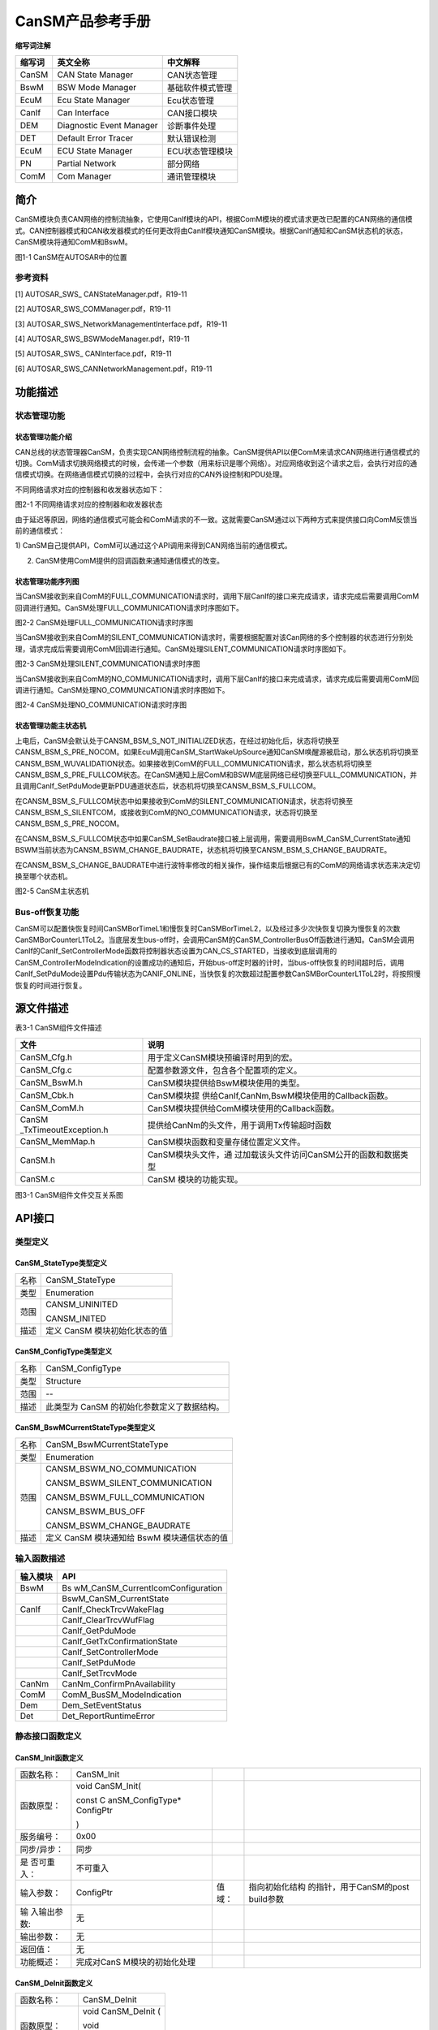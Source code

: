 ===================
CanSM产品参考手册
===================





**缩写词注解**

+------------+---------------------------+----------------------------+
| **缩写词** | **英文全称**              | **中文解释**               |
+------------+---------------------------+----------------------------+
| CanSM      | CAN State Manager         | CAN状态管理                |
+------------+---------------------------+----------------------------+
| BswM       | BSW Mode Manager          | 基础软件模式管理           |
+------------+---------------------------+----------------------------+
| EcuM       | Ecu State Manager         | Ecu状态管理                |
+------------+---------------------------+----------------------------+
| CanIf      | Can Interface             | CAN接口模块                |
+------------+---------------------------+----------------------------+
| DEM        | Diagnostic Event Manager  | 诊断事件处理               |
+------------+---------------------------+----------------------------+
| DET        | Default Error Tracer      | 默认错误检测               |
+------------+---------------------------+----------------------------+
| EcuM       | ECU State Manager         | ECU状态管理模块            |
+------------+---------------------------+----------------------------+
| PN         | Partial Network           | 部分网络                   |
+------------+---------------------------+----------------------------+
| ComM       | Com Manager               | 通讯管理模块               |
+------------+---------------------------+----------------------------+




简介
====

CanSM模块负责CAN网络的控制流抽象，它使用CanIf模块的API，根据ComM模块的模式请求更改已配置的CAN网络的通信模式。CAN控制器模式和CAN收发器模式的任何更改将由CanIf模块通知CanSM模块。根据CanIf通知和CanSM状态机的状态，CanSM模块将通知ComM和BswM。

|image1|

图1-1 CanSM在AUTOSAR中的位置

参考资料
--------

[1] AUTOSAR_SWS\_ CANStateManager.pdf，R19-11

[2] AUTOSAR_SWS_COMManager.pdf，R19-11

[3] AUTOSAR_SWS_NetworkManagementInterface.pdf，R19-11

[4] AUTOSAR_SWS_BSWModeManager.pdf，R19-11

[5] AUTOSAR_SWS\_ CANInterface.pdf，R19-11

[6] AUTOSAR_SWS_CANNetworkManagement.pdf，R19-11

功能描述
========

状态管理功能
------------

状态管理功能介绍
~~~~~~~~~~~~~~~~

CAN总线的状态管理器CanSM，负责实现CAN网络控制流程的抽象。CanSM提供API以便ComM来请求CAN网络进行通信模式的切换。ComM请求切换网络模式的时候，会传递一个参数（用来标识是哪个网络）。对应网络收到这个请求之后，会执行对应的通信模式切换。在网络通信模式切换的过程中，会执行对应的CAN外设控制和PDU处理。

不同网络请求对应的控制器和收发器状态如下：

|image2|

图2-1 不同网络请求对应的控制器和收发器状态

由于延迟等原因，网络的通信模式可能会和ComM请求的不一致。这就需要CanSM通过以下两种方式来提供接口向ComM反馈当前的通信模式：

1)
CanSM自己提供API，ComM可以通过这个API调用来得到CAN网络当前的通信模式。

2) CanSM使用ComM提供的回调函数来通知通信模式的改变。

状态管理功能序列图
~~~~~~~~~~~~~~~~~~

当CanSM接收到来自ComM的FULL_COMMUNICATION请求时，调用下层CanIf的接口来完成请求，请求完成后需要调用ComM回调进行通知。CanSM处理FULL_COMMUNICATION请求时序图如下。

|image3|

图2-2 CanSM处理FULL_COMMUNICATION请求时序图

当CanSM接收到来自ComM的SILENT_COMMUNICATION请求时，需要根据配置对该Can网络的多个控制器的状态进行分别处理，请求完成后需要调用ComM回调进行通知。CanSM处理SILENT_COMMUNICATION请求时序图如下。

|image4|

图2-3 CanSM处理SILENT_COMMUNICATION请求时序图

当CanSM接收到来自ComM的NO_COMMUNICATION请求时，调用下层CanIf的接口来完成请求，请求完成后需要调用ComM回调进行通知。CanSM处理NO_COMMUNICATION请求时序图如下。

|image5|\ 图2-4 CanSM处理NO_COMMUNICATION请求时序图

状态管理功能主状态机
~~~~~~~~~~~~~~~~~~~~

上电后，CanSM会默认处于CANSM_BSM_S_NOT_INITIALIZED状态，在经过初始化后，状态将切换至CANSM_BSM_S_PRE_NOCOM。如果EcuM调用CanSM_StartWakeUpSource通知CanSM唤醒源被启动，那么状态机将切换至CANSM_BSM_WUVALIDATION状态。如果接收到ComM的FULL_COMMUNICATION请求，那么状态机将切换至CANSM_BSM_S_PRE_FULLCOM状态。在CanSM通知上层ComM和BSWM底层网络已经切换至FULL_COMMUNICATION，并且调用CanIf_SetPduMode更新PDU通道状态后，状态机将切换至CANSM_BSM_S_FULLCOM。

在CANSM_BSM_S_FULLCOM状态中如果接收到ComM的SILENT_COMMUNICATION请求，状态将切换至CANSM_BSM_S_SILENTCOM，或接收到ComM的NO_COMMUNICATION请求，状态将切换至CANSM_BSM_S_PRE_NOCOM。

在CANSM_BSM_S_FULLCOM状态中如果CanSM_SetBaudrate接口被上层调用，需要调用BswM_CanSM_CurrentState通知BSWM当前状态为CANSM_BSWM_CHANGE_BAUDRATE，状态机将切换至CANSM_BSM_S_CHANGE_BAUDRATE。

在CANSM_BSM_S_CHANGE_BAUDRATE中进行波特率修改的相关操作，操作结束后根据已有的ComM的网络请求状态来决定切换至哪个状态机。

|image6|

图2-5 CanSM主状态机

Bus-off恢复功能
---------------

CanSM可以配置快恢复时间CanSMBorTimeL1和慢恢复时CanSMBorTimeL2，以及经过多少次快恢复切换为慢恢复的次数CanSMBorCounterL1ToL2。当底层发生bus-off时，会调用CanSM的CanSM_ControllerBusOff函数进行通知。CanSM会调用CanIf的CanIf_SetControllerMode函数将控制器状态设置为CAN_CS_STARTED，当接收到底层调用的CanSM_ControllerModeIndication的设置成功的通知后，开始bus-off定时器的计时，当bus-off快恢复的时间超时后，调用CanIf_SetPduMode设置Pdu传输状态为CANIF_ONLINE，当快恢复的次数超过配置参数CanSMBorCounterL1ToL2时，将按照慢恢复的时间进行恢复。

源文件描述
==========

表3-1 CanSM组件文件描述

+-----------------------+----------------------------------------------+
| **文件**              | **说明**                                     |
+-----------------------+----------------------------------------------+
| CanSM_Cfg.h           | 用于定义CanSM模块预编译时用到的宏。          |
+-----------------------+----------------------------------------------+
| CanSM_Cfg.c           | 配置参数源文件，包含各个配置项的定义。       |
+-----------------------+----------------------------------------------+
| CanSM_BswM.h          | CanSM模块提供给BswM模块使用的类型。          |
+-----------------------+----------------------------------------------+
| CanSM_Cbk.h           | CanSM模块提                                  |
|                       | 供给CanIf,CanNm,BswM模块使用的Callback函数。 |
+-----------------------+----------------------------------------------+
| CanSM_ComM.h          | CanSM模块提供给ComM模块使用的Callback函数。  |
+-----------------------+----------------------------------------------+
| CanSM                 | 提供给CanNm的头文件，用于调用Tx传输超时函数  |
| _TxTimeoutException.h |                                              |
+-----------------------+----------------------------------------------+
| CanSM_MemMap.h        | CanSM模块函数和变量存储位置定义文件。        |
+-----------------------+----------------------------------------------+
| CanSM.h               | CanSM模块头文件，通                          |
|                       | 过加载该头文件访问CanSM公开的函数和数据类型  |
+-----------------------+----------------------------------------------+
| CanSM.c               | CanSM 模块的功能实现。                       |
+-----------------------+----------------------------------------------+

|image7|

图3-1 CanSM组件文件交互关系图

API接口
=======

类型定义
--------

CanSM_StateType类型定义
~~~~~~~~~~~~~~~~~~~~~~~

+-----------+----------------------------------------------------------+
| 名称      | CanSM_StateType                                          |
+-----------+----------------------------------------------------------+
| 类型      | Enumeration                                              |
+-----------+----------------------------------------------------------+
| 范围      | CANSM_UNINITED                                           |
|           |                                                          |
|           | CANSM_INITED                                             |
+-----------+----------------------------------------------------------+
| 描述      | 定义 CanSM 模块初始化状态的值                            |
+-----------+----------------------------------------------------------+

CanSM_ConfigType类型定义
~~~~~~~~~~~~~~~~~~~~~~~~

+-----------+----------------------------------------------------------+
| 名称      | CanSM_ConfigType                                         |
+-----------+----------------------------------------------------------+
| 类型      | Structure                                                |
+-----------+----------------------------------------------------------+
| 范围      | --                                                       |
+-----------+----------------------------------------------------------+
| 描述      | 此类型为 CanSM 的初始化参数定义了数据结构。              |
+-----------+----------------------------------------------------------+

CanSM_BswMCurrentStateType类型定义
~~~~~~~~~~~~~~~~~~~~~~~~~~~~~~~~~~

+-----------+----------------------------------------------------------+
| 名称      | CanSM_BswMCurrentStateType                               |
+-----------+----------------------------------------------------------+
| 类型      | Enumeration                                              |
+-----------+----------------------------------------------------------+
| 范围      | CANSM_BSWM_NO_COMMUNICATION                              |
|           |                                                          |
|           | CANSM_BSWM_SILENT_COMMUNICATION                          |
|           |                                                          |
|           | CANSM_BSWM_FULL_COMMUNICATION                            |
|           |                                                          |
|           | CANSM_BSWM_BUS_OFF                                       |
|           |                                                          |
|           | CANSM_BSWM_CHANGE_BAUDRATE                               |
+-----------+----------------------------------------------------------+
| 描述      | 定义 CanSM 模块通知给 BswM 模块通信状态的值              |
+-----------+----------------------------------------------------------+

输入函数描述
------------

+----------------------------------+-----------------------------------+
| **输入模块**                     | **API**                           |
+----------------------------------+-----------------------------------+
| BswM                             | Bs                                |
|                                  | wM_CanSM_CurrentIcomConfiguration |
+----------------------------------+-----------------------------------+
|                                  | BswM_CanSM_CurrentState           |
+----------------------------------+-----------------------------------+
| CanIf                            | CanIf_CheckTrcvWakeFlag           |
+----------------------------------+-----------------------------------+
|                                  | CanIf_ClearTrcvWufFlag            |
+----------------------------------+-----------------------------------+
|                                  | CanIf_GetPduMode                  |
+----------------------------------+-----------------------------------+
|                                  | CanIf_GetTxConfirmationState      |
+----------------------------------+-----------------------------------+
|                                  | CanIf_SetControllerMode           |
+----------------------------------+-----------------------------------+
|                                  | CanIf_SetPduMode                  |
+----------------------------------+-----------------------------------+
|                                  | CanIf_SetTrcvMode                 |
+----------------------------------+-----------------------------------+
| CanNm                            | CanNm_ConfirmPnAvailability       |
+----------------------------------+-----------------------------------+
| ComM                             | ComM_BusSM_ModeIndication         |
+----------------------------------+-----------------------------------+
| Dem                              | Dem_SetEventStatus                |
+----------------------------------+-----------------------------------+
| Det                              | Det_ReportRuntimeError            |
+----------------------------------+-----------------------------------+

静态接口函数定义
----------------

CanSM_Init函数定义
~~~~~~~~~~~~~~~~~~

+-------------+-------------------+---------+-------------------------+
| 函数名称：  | CanSM_Init        |         |                         |
+-------------+-------------------+---------+-------------------------+
| 函数原型：  | void CanSM_Init(  |         |                         |
|             |                   |         |                         |
|             | const             |         |                         |
|             | C                 |         |                         |
|             | anSM_ConfigType\* |         |                         |
|             | ConfigPtr         |         |                         |
|             |                   |         |                         |
|             | )                 |         |                         |
+-------------+-------------------+---------+-------------------------+
| 服务编号：  | 0x00              |         |                         |
+-------------+-------------------+---------+-------------------------+
| 同步/异步： | 同步              |         |                         |
+-------------+-------------------+---------+-------------------------+
| 是          | 不可重入          |         |                         |
| 否可重入：  |                   |         |                         |
+-------------+-------------------+---------+-------------------------+
| 输入参数：  | ConfigPtr         | 值域：  | 指向初始化结构          |
|             |                   |         | 的指针，用于CanSM的post |
|             |                   |         | build参数               |
+-------------+-------------------+---------+-------------------------+
| 输          | 无                |         |                         |
| 入输出参数: |                   |         |                         |
+-------------+-------------------+---------+-------------------------+
| 输出参数：  | 无                |         |                         |
+-------------+-------------------+---------+-------------------------+
| 返回值：    | 无                |         |                         |
+-------------+-------------------+---------+-------------------------+
| 功能概述：  | 完成对CanS        |         |                         |
|             | M模块的初始化处理 |         |                         |
+-------------+-------------------+---------+-------------------------+

CanSM_DeInit函数定义
~~~~~~~~~~~~~~~~~~~~

+-------------+--------------------------------------------------------+
| 函数名称：  | CanSM_DeInit                                           |
+-------------+--------------------------------------------------------+
| 函数原型：  | void CanSM_DeInit (                                    |
|             |                                                        |
|             | void                                                   |
|             |                                                        |
|             | )                                                      |
+-------------+--------------------------------------------------------+
| 服务编号：  | 0x14                                                   |
+-------------+--------------------------------------------------------+
| 同步/异步： | 同步                                                   |
+-------------+--------------------------------------------------------+
| 是          | 不可重入                                               |
| 否可重入：  |                                                        |
+-------------+--------------------------------------------------------+
| 输入参数：  | 无                                                     |
+-------------+--------------------------------------------------------+
| 输          | 无                                                     |
| 入输出参数: |                                                        |
+-------------+--------------------------------------------------------+
| 输出参数：  | 无                                                     |
+-------------+--------------------------------------------------------+
| 返回值：    | 无                                                     |
+-------------+--------------------------------------------------------+
| 功能概述：  | 反初始化CanSM模块                                      |
+-------------+--------------------------------------------------------+

CanSM_RequestComMode函数定义
~~~~~~~~~~~~~~~~~~~~~~~~~~~~

+-------------+-------------------+---------+-------------------------+
| 函数名称：  | Can               |         |                         |
|             | SM_RequestComMode |         |                         |
+-------------+-------------------+---------+-------------------------+
| 函数原型：  | Std_ReturnType    |         |                         |
|             | Can               |         |                         |
|             | SM_RequestComMode |         |                         |
|             | (                 |         |                         |
|             | NetworkHandleType |         |                         |
|             | network,          |         |                         |
|             | ComM_ModeType     |         |                         |
|             | ComM_Mode         |         |                         |
|             | )                 |         |                         |
+-------------+-------------------+---------+-------------------------+
| 服务编号：  | 0x02              |         |                         |
+-------------+-------------------+---------+-------------------------+
| 同步/异步： | 非同步            |         |                         |
+-------------+-------------------+---------+-------------------------+
| 是          | 可重入（同        |         |                         |
| 否可重入：  | 一网络不可重入）  |         |                         |
+-------------+-------------------+---------+-------------------------+
| 输入参数：  | network           | 值域：  | 指定通信网络            |
+-------------+-------------------+---------+-------------------------+
|             | ComM_Mode         | 值域：  | 请求的通信模式          |
+-------------+-------------------+---------+-------------------------+
| 输          | 无                |         |                         |
| 入输出参数: |                   |         |                         |
+-------------+-------------------+---------+-------------------------+
| 输出参数：  | 无                |         |                         |
+-------------+-------------------+---------+-------------------------+
| 返回值：    | E_OK: 服务被接受  |         |                         |
|             |                   |         |                         |
|             | E_NOT_OK:         |         |                         |
|             | 服务被拒绝        |         |                         |
+-------------+-------------------+---------+-------------------------+
| 功能概述：  | 将CAN网           |         |                         |
|             | 络的通信模式更改  |         |                         |
|             | 为请求的通信模式  |         |                         |
+-------------+-------------------+---------+-------------------------+

CanSM_GetCurrentComMode函数定义
~~~~~~~~~~~~~~~~~~~~~~~~~~~~~~~

+-------------+-------------------+---------+-------------------------+
| 函数名称：  | CanSM_            |         |                         |
|             | GetCurrentComMode |         |                         |
+-------------+-------------------+---------+-------------------------+
| 函数原型：  | Std_ReturnType    |         |                         |
|             | CanSM_            |         |                         |
|             | GetCurrentComMode |         |                         |
|             | (                 |         |                         |
|             | NetworkHandleType |         |                         |
|             | network,          |         |                         |
|             | ComM_ModeType\*   |         |                         |
|             | ComM_ModePtr      |         |                         |
|             | )                 |         |                         |
+-------------+-------------------+---------+-------------------------+
| 服务编号：  | 0x03              |         |                         |
+-------------+-------------------+---------+-------------------------+
| 同步/异步： | 同步              |         |                         |
+-------------+-------------------+---------+-------------------------+
| 是          | 可重入            |         |                         |
| 否可重入：  |                   |         |                         |
+-------------+-------------------+---------+-------------------------+
| 输入参数：  | network           | 值域：  | 指定通信网络            |
+-------------+-------------------+---------+-------------------------+
| 输          | 无                |         |                         |
| 入输出参数: |                   |         |                         |
+-------------+-------------------+---------+-------------------------+
| 输出参数：  | ComM_ModePtr      | 值域：  | 指针，                  |
|             |                   |         | 保存当前通信模式的位置  |
+-------------+-------------------+---------+-------------------------+
| 返回值：    | E_OK: 服务被接受  |         |                         |
|             |                   |         |                         |
|             | E_NOT_OK:         |         |                         |
|             | 服务被拒绝        |         |                         |
+-------------+-------------------+---------+-------------------------+
| 功能概述：  | 获取当前          |         |                         |
|             | 网络的通信模式。  |         |                         |
+-------------+-------------------+---------+-------------------------+

CanSM_StartWakeupSource函数定义
~~~~~~~~~~~~~~~~~~~~~~~~~~~~~~~

+-------------+-------------------+---------+-------------------------+
| 函数名称：  | CanSM_            |         |                         |
|             | StartWakeupSource |         |                         |
+-------------+-------------------+---------+-------------------------+
| 函数原型：  | Std_ReturnType    |         |                         |
|             | CanSM_            |         |                         |
|             | StartWakeupSource |         |                         |
|             | (                 |         |                         |
|             | NetworkHandleType |         |                         |
|             | network           |         |                         |
|             | )                 |         |                         |
+-------------+-------------------+---------+-------------------------+
| 服务编号：  | 0x11              |         |                         |
+-------------+-------------------+---------+-------------------------+
| 同步/异步： | 同步              |         |                         |
+-------------+-------------------+---------+-------------------------+
| 是          | 不可重入          |         |                         |
| 否可重入：  |                   |         |                         |
+-------------+-------------------+---------+-------------------------+
| 输入参数：  | network           | 值域：  | 受影响网络              |
+-------------+-------------------+---------+-------------------------+
| 输          | 无                |         |                         |
| 入输出参数: |                   |         |                         |
+-------------+-------------------+---------+-------------------------+
| 输出参数：  | 无                |         |                         |
+-------------+-------------------+---------+-------------------------+
| 返回值：    | E_OK: 请求成功    |         |                         |
|             |                   |         |                         |
|             | E_NOT_OK:         |         |                         |
|             | 请求被拒绝        |         |                         |
+-------------+-------------------+---------+-------------------------+
| 功能概述：  | 当唤醒源启动时，E |         |                         |
|             | cuM应该调用该函数 |         |                         |
+-------------+-------------------+---------+-------------------------+

CanSM_StopWakeupSource函数定义
~~~~~~~~~~~~~~~~~~~~~~~~~~~~~~

+-------------+-------------------+---------+-------------------------+
| 函数名称：  | CanSM             |         |                         |
|             | _StopWakeupSource |         |                         |
+-------------+-------------------+---------+-------------------------+
| 函数原型：  | Std_ReturnType    |         |                         |
|             | CanSM             |         |                         |
|             | _StopWakeupSource |         |                         |
|             | (                 |         |                         |
|             | NetworkHandleType |         |                         |
|             | network           |         |                         |
|             | )                 |         |                         |
+-------------+-------------------+---------+-------------------------+
| 服务编号：  | 0x12              |         |                         |
+-------------+-------------------+---------+-------------------------+
| 同步/异步： | 同步              |         |                         |
+-------------+-------------------+---------+-------------------------+
| 是          | 不可重入          |         |                         |
| 否可重入：  |                   |         |                         |
+-------------+-------------------+---------+-------------------------+
| 输入参数：  | network           | 值域：  | 受影响网络              |
+-------------+-------------------+---------+-------------------------+
| 输          | 无                |         |                         |
| 入输出参数: |                   |         |                         |
+-------------+-------------------+---------+-------------------------+
| 输出参数：  | 无                |         |                         |
+-------------+-------------------+---------+-------------------------+
| 返回值：    | E_OK: 请求成功    |         |                         |
|             |                   |         |                         |
|             | E_NOT_OK:         |         |                         |
|             | 请求被拒绝        |         |                         |
+-------------+-------------------+---------+-------------------------+
| 功能概述：  | 当唤醒源停止时，E |         |                         |
|             | cuM应该调用该函数 |         |                         |
+-------------+-------------------+---------+-------------------------+

CanSM_GetVersionInfo函数定义
~~~~~~~~~~~~~~~~~~~~~~~~~~~~

+-------------+-------------------+---------+-------------------------+
| 函数名称：  | Can               |         |                         |
|             | SM_GetVersionInfo |         |                         |
+-------------+-------------------+---------+-------------------------+
| 函数原型：  | void              |         |                         |
|             | Can               |         |                         |
|             | SM_GetVersionInfo |         |                         |
|             | (                 |         |                         |
|             | Std_              |         |                         |
|             | VersionInfoType\* |         |                         |
|             | VersionInfo       |         |                         |
|             | )                 |         |                         |
+-------------+-------------------+---------+-------------------------+
| 服务编号：  | 0x01              |         |                         |
+-------------+-------------------+---------+-------------------------+
| 同步/异步： | 同步              |         |                         |
+-------------+-------------------+---------+-------------------------+
| 是          | 可重入            |         |                         |
| 否可重入：  |                   |         |                         |
+-------------+-------------------+---------+-------------------------+
| 输入参数：  | 无                |         |                         |
+-------------+-------------------+---------+-------------------------+
| 输          | 无                |         |                         |
| 入输出参数: |                   |         |                         |
+-------------+-------------------+---------+-------------------------+
| 输出参数：  | versioninfo       | 值域：  | 指向存储版本信息的位置  |
+-------------+-------------------+---------+-------------------------+
| 返回值：    | 无                |         |                         |
+-------------+-------------------+---------+-------------------------+
| 功能概述：  | 获取版本信息      |         |                         |
+-------------+-------------------+---------+-------------------------+

CanSM_SetBaudrate函数定义
~~~~~~~~~~~~~~~~~~~~~~~~~

+-------------+-------------------+---------+-------------------------+
| 函数名称：  | CanSM_SetBaudrate |         |                         |
+-------------+-------------------+---------+-------------------------+
| 函数原型：  | Std_ReturnType    |         |                         |
|             | CanSM_SetBaudrate |         |                         |
|             | (                 |         |                         |
|             | NetworkHandleType |         |                         |
|             | Network,          |         |                         |
|             | uint16            |         |                         |
|             | BaudRateConfigID  |         |                         |
|             | )                 |         |                         |
+-------------+-------------------+---------+-------------------------+
| 服务编号：  | 0x0d              |         |                         |
+-------------+-------------------+---------+-------------------------+
| 同步/异步： | 同步              |         |                         |
+-------------+-------------------+---------+-------------------------+
| 是          | 可重入（同        |         |                         |
| 否可重入：  | 一网络不可重入）  |         |                         |
+-------------+-------------------+---------+-------------------------+
| 输入参数：  | network           | 值域：  | 需要更改波特率的网络    |
+-------------+-------------------+---------+-------------------------+
|             | BaudRateConfigID  | 值域：  | 通过ID引用波特          |
|             |                   |         | 率配置(见CanController  |
|             |                   |         | BaudRateConfigID)       |
+-------------+-------------------+---------+-------------------------+
| 输          | 无                |         |                         |
| 入输出参数: |                   |         |                         |
+-------------+-------------------+---------+-------------------------+
| 输出参数:   | 无                |         |                         |
+-------------+-------------------+---------+-------------------------+
| 返回值：    | E_OK:             |         |                         |
|             | 接                |         |                         |
|             | 受服务请求，启动  |         |                         |
|             | (新的)波特率设置  |         |                         |
|             |                   |         |                         |
|             | E_NOT_OK:         |         |                         |
|             | 服务请求不被接受  |         |                         |
+-------------+-------------------+---------+-------------------------+
| 功能概述：  | 该服务应          |         |                         |
|             | 启动异步过程，以  |         |                         |
|             | 更改某个CAN网络的 |         |                         |
|             | CAN控制器的波特率 |         |                         |
+-------------+-------------------+---------+-------------------------+

CanSM_SetEcuPassive函数定义
~~~~~~~~~~~~~~~~~~~~~~~~~~~

+-------------+-------------------+---------+-------------------------+
| 函数名称：  | Ca                |         |                         |
|             | nSM_SetEcuPassive |         |                         |
+-------------+-------------------+---------+-------------------------+
| 函数原型：  | Std_ReturnType    |         |                         |
|             | Ca                |         |                         |
|             | nSM_SetEcuPassive |         |                         |
|             | (                 |         |                         |
|             | boolean           |         |                         |
|             | CanSM_Passive     |         |                         |
|             | )                 |         |                         |
+-------------+-------------------+---------+-------------------------+
| 服务编号：  | 0x13              |         |                         |
+-------------+-------------------+---------+-------------------------+
| 同步/异步： | 同步              |         |                         |
+-------------+-------------------+---------+-------------------------+
| 是          | 不可重入          |         |                         |
| 否可重入：  |                   |         |                         |
+-------------+-------------------+---------+-------------------------+
| 输入参数：  | CanSM_Passive     | 值域：  | TRUE:将所有CanSM频      |
|             |                   |         | 道设置为被动，即只接收  |
|             |                   |         |                         |
|             |                   |         | FALSE:将所              |
|             |                   |         | 有CanSM通道设置为非被动 |
+-------------+-------------------+---------+-------------------------+
| 输          | 无                |         |                         |
| 入输出参数: |                   |         |                         |
+-------------+-------------------+---------+-------------------------+
| 输出参数：  | 无                |         |                         |
+-------------+-------------------+---------+-------------------------+
| 返回值：    | E_OK: 请求被接受  |         |                         |
|             |                   |         |                         |
|             | E_NOT_OK:         |         |                         |
|             | 请求被拒绝        |         |                         |
+-------------+-------------------+---------+-------------------------+
| 功能概述：  | 该功能可用于将ECU |         |                         |
|             | 的所有CanSM通道设 |         |                         |
|             | 置为仅接收模式。  |         |                         |
|             | 该模式将一直保持  |         |                         |
|             | ，直到它被设置回  |         |                         |
|             | 来，或者ECU被重置 |         |                         |
+-------------+-------------------+---------+-------------------------+

CanSM_ControllerBusOff函数定义
~~~~~~~~~~~~~~~~~~~~~~~~~~~~~~

+-------------+-------------------+---------+-------------------------+
| 函数名称：  | CanSM             |         |                         |
|             | _ControllerBusOff |         |                         |
+-------------+-------------------+---------+-------------------------+
| 函数原型：  | void              |         |                         |
|             | CanSM             |         |                         |
|             | _ControllerBusOff |         |                         |
|             | (                 |         |                         |
|             | uint8             |         |                         |
|             | ControllerId      |         |                         |
|             | )                 |         |                         |
+-------------+-------------------+---------+-------------------------+
| 服务编号：  | 0x04              |         |                         |
+-------------+-------------------+---------+-------------------------+
| 同步/异步： | 同步              |         |                         |
+-------------+-------------------+---------+-------------------------+
| 是          | 可重入（同        |         |                         |
| 否可重入：  | 一网络不可重入）  |         |                         |
+-------------+-------------------+---------+-------------------------+
| 输入参数：  | ControllerId      | 值域：  | CAN控                   |
|             |                   |         | 制器，检测到bus-off事件 |
+-------------+-------------------+---------+-------------------------+
| 输          | 无                |         |                         |
| 入输出参数: |                   |         |                         |
+-------------+-------------------+---------+-------------------------+
| 输出参数：  | 无                |         |                         |
+-------------+-------------------+---------+-------------------------+
| 返回值：    | 无                |         |                         |
+-------------+-------------------+---------+-------------------------+
| 功能概述：  | 此                |         |                         |
|             | 回调函数通知CanSM |         |                         |
|             | 有关某个CAN控制器 |         |                         |
|             | 上的bus-off事件， |         |                         |
|             | 需要考虑对受影响  |         |                         |
|             | 的CAN网络执行指定 |         |                         |
|             | 的bus-off恢复处理 |         |                         |
+-------------+-------------------+---------+-------------------------+

CanSM_ControllerModeIndication函数定义
~~~~~~~~~~~~~~~~~~~~~~~~~~~~~~~~~~~~~~

+-------------+-------------------+---------+-------------------------+
| 函数名称：  | CanSM_Control     |         |                         |
|             | lerModeIndication |         |                         |
+-------------+-------------------+---------+-------------------------+
| 函数原型：  | void              |         |                         |
|             | CanSM_Control     |         |                         |
|             | lerModeIndication |         |                         |
|             | (                 |         |                         |
|             | uint8             |         |                         |
|             | ControllerId,     |         |                         |
|             | Can_Co            |         |                         |
|             | ntrollerStateType |         |                         |
|             | ControllerMode    |         |                         |
|             | )                 |         |                         |
+-------------+-------------------+---------+-------------------------+
| 服务编号：  | 0x07              |         |                         |
+-------------+-------------------+---------+-------------------------+
| 同步/异步： | 同步              |         |                         |
+-------------+-------------------+---------+-------------------------+
| 是          | 可重入（同一      |         |                         |
| 否可重入：  | 控制器不可重入）  |         |                         |
+-------------+-------------------+---------+-------------------------+
| 输入参数：  | ControllerId      | 值域：  | Can控制器Id             |
+-------------+-------------------+---------+-------------------------+
|             | ControllerMode    | 值域：  | 通知CAN控制器模式       |
+-------------+-------------------+---------+-------------------------+
| 输          | 无                |         |                         |
| 入输出参数: |                   |         |                         |
+-------------+-------------------+---------+-------------------------+
| 输出参数：  | 无                |         |                         |
+-------------+-------------------+---------+-------------------------+
| 返回值：    | 无                |         |                         |
+-------------+-------------------+---------+-------------------------+
| 功能概述：  | 该回              |         |                         |
|             | 调应通知CanSM模块 |         |                         |
|             | CAN控制器模式改变 |         |                         |
+-------------+-------------------+---------+-------------------------+

CanSM_TransceiverModeIndication函数定义
~~~~~~~~~~~~~~~~~~~~~~~~~~~~~~~~~~~~~~~

+-------------+-------------------+---------+-------------------------+
| 函数名称：  | CanSM_Transcei    |         |                         |
|             | verModeIndication |         |                         |
+-------------+-------------------+---------+-------------------------+
| 函数原型：  | void              |         |                         |
|             | CanSM_Transcei    |         |                         |
|             | verModeIndication |         |                         |
|             | (                 |         |                         |
|             | uint8             |         |                         |
|             | TransceiverId,    |         |                         |
|             | Can               |         |                         |
|             | Trcv_TrcvModeType |         |                         |
|             | TransceiverMode   |         |                         |
|             | )                 |         |                         |
+-------------+-------------------+---------+-------------------------+
| 服务编号：  | 0x09              |         |                         |
+-------------+-------------------+---------+-------------------------+
| 同步/异步： | 同步              |         |                         |
+-------------+-------------------+---------+-------------------------+
| 是          | 可重入（同        |         |                         |
| 否可重入：  | 一Trcv不可重入）  |         |                         |
+-------------+-------------------+---------+-------------------------+
| 输入参数：  | TransceiverId     | 值域：  | CAN收发器               |
+-------------+-------------------+---------+-------------------------+
|             | TransceiverMode   | 值域：  | 收发器模式              |
+-------------+-------------------+---------+-------------------------+
| 输          | 无                |         |                         |
| 入输出参数: |                   |         |                         |
+-------------+-------------------+---------+-------------------------+
| 输出参数：  | 无                |         |                         |
+-------------+-------------------+---------+-------------------------+
| 返回值：    | 无                |         |                         |
+-------------+-------------------+---------+-------------------------+
| 功能概述：  | 该回调应通        |         |                         |
|             | 知CanSM模块CANTr  |         |                         |
|             | ansceiver模式改变 |         |                         |
+-------------+-------------------+---------+-------------------------+

CanSM_TxTimeoutException函数定义
~~~~~~~~~~~~~~~~~~~~~~~~~~~~~~~~

+-------------+-------------------+---------+-------------------------+
| 函数名称：  | CanSM_T           |         |                         |
|             | xTimeoutException |         |                         |
+-------------+-------------------+---------+-------------------------+
| 函数原型：  | void              |         |                         |
|             | CanSM_T           |         |                         |
|             | xTimeoutException |         |                         |
|             | (                 |         |                         |
|             | NetworkHandleType |         |                         |
|             | Channel           |         |                         |
|             | )                 |         |                         |
+-------------+-------------------+---------+-------------------------+
| 服务编号：  | 0x0b              |         |                         |
+-------------+-------------------+---------+-------------------------+
| 同步/异步： | 同步              |         |                         |
+-------------+-------------------+---------+-------------------------+
| 是          | 可重入            |         |                         |
| 否可重入：  |                   |         |                         |
+-------------+-------------------+---------+-------------------------+
| 输入参数：  | Channel           | 值域：  | 影响网络                |
+-------------+-------------------+---------+-------------------------+
| 输          | 无                |         |                         |
| 入输出参数: |                   |         |                         |
+-------------+-------------------+---------+-------------------------+
| 输出参数：  | 无                |         |                         |
+-------------+-------------------+---------+-------------------------+
| 返回值：    | 无                |         |                         |
+-------------+-------------------+---------+-------------------------+
| 功能概述：  | 该功能应通知      |         |                         |
|             | CanSM模块CanNm已  |         |                         |
|             | 经为受影响的部分  |         |                         |
|             | CAN网络检测到tx超 |         |                         |
|             | 时异常，该异常应  |         |                         |
|             | 在CanSM模块的相应 |         |                         |
|             | 网络状态机中恢复  |         |                         |
+-------------+-------------------+---------+-------------------------+

CanSM_ClearTrcvWufFlagIndication函数定义
~~~~~~~~~~~~~~~~~~~~~~~~~~~~~~~~~~~~~~~~

+-------------+-------------------+---------+-------------------------+
| 函数名称：  | CanSM_ClearTrcv   |         |                         |
|             | WufFlagIndication |         |                         |
+-------------+-------------------+---------+-------------------------+
| 函数原型：  | void              |         |                         |
|             | CanSM_ClearTrcv   |         |                         |
|             | WufFlagIndication |         |                         |
|             | (                 |         |                         |
|             | uint8 Transceiver |         |                         |
|             | )                 |         |                         |
+-------------+-------------------+---------+-------------------------+
| 服务编号：  | 0x08              |         |                         |
+-------------+-------------------+---------+-------------------------+
| 同步/异步： | 同步              |         |                         |
+-------------+-------------------+---------+-------------------------+
| 是          | 可重入（同        |         |                         |
| 否可重入：  | 一Trcv不可重入）  |         |                         |
+-------------+-------------------+---------+-------------------------+
| 输入参数：  | Transceiver       | 值域：  | 请求的收发器            |
+-------------+-------------------+---------+-------------------------+
| 输          | 无                |         |                         |
| 入输出参数: |                   |         |                         |
+-------------+-------------------+---------+-------------------------+
| 输出参数：  | 无                |         |                         |
+-------------+-------------------+---------+-------------------------+
| 返回值：    | 无                |         |                         |
+-------------+-------------------+---------+-------------------------+
| 功能概述：  | 该回调函          |         |                         |
|             | 数应指示所通知的  |         |                         |
|             | CAN收发器的CanIf  |         |                         |
|             | _ClearTrcvWufFlag |         |                         |
|             | API进程结束。     |         |                         |
+-------------+-------------------+---------+-------------------------+

CanSM_CheckTransceiverWakeFlagIndication函数定义
~~~~~~~~~~~~~~~~~~~~~~~~~~~~~~~~~~~~~~~~~~~~~~~~

+-------------+-------------------+---------+-------------------------+
| 函数名称：  | CanSM_            |         |                         |
|             | CheckTransceiverW |         |                         |
|             | akeFlagIndication |         |                         |
+-------------+-------------------+---------+-------------------------+
| 函数原型：  | void              |         |                         |
|             | CanSM_            |         |                         |
|             | CheckTransceiverW |         |                         |
|             | akeFlagIndication |         |                         |
|             | (                 |         |                         |
|             | uint8 Transceiver |         |                         |
|             | )                 |         |                         |
+-------------+-------------------+---------+-------------------------+
| 服务编号：  | 0x0a              |         |                         |
+-------------+-------------------+---------+-------------------------+
| 同步/异步： | 同步              |         |                         |
+-------------+-------------------+---------+-------------------------+
| 是          | 可重入（同        |         |                         |
| 否可重入：  | 一Trcv不可重入）  |         |                         |
+-------------+-------------------+---------+-------------------------+
| 输入参数：  | Transceiver       | 值域：  | 请求的收发器            |
+-------------+-------------------+---------+-------------------------+
| 输          | 无                |         |                         |
| 入输出参数: |                   |         |                         |
+-------------+-------------------+---------+-------------------------+
| 输出参数：  | 无                |         |                         |
+-------------+-------------------+---------+-------------------------+
| 返回值：    | 无                |         |                         |
+-------------+-------------------+---------+-------------------------+
| 功能概述：  | 该回调函          |         |                         |
|             | 数应指示所通知的  |         |                         |
|             | CAN收发器的CanIf_ |         |                         |
|             | CheckTrcvWakeFlag |         |                         |
|             | API进程结束。     |         |                         |
+-------------+-------------------+---------+-------------------------+

CanSM_ConfirmPnAvailability函数定义
~~~~~~~~~~~~~~~~~~~~~~~~~~~~~~~~~~~

+-------------+-------------------+---------+-------------------------+
| 函数名称：  | CanSM_Conf        |         |                         |
|             | irmPnAvailability |         |                         |
+-------------+-------------------+---------+-------------------------+
| 函数原型：  | void              |         |                         |
|             | CanSM_Conf        |         |                         |
|             | irmPnAvailability |         |                         |
|             | (                 |         |                         |
|             | uint8             |         |                         |
|             | TransceiverId     |         |                         |
|             | )                 |         |                         |
+-------------+-------------------+---------+-------------------------+
| 服务编号：  | 0x06              |         |                         |
+-------------+-------------------+---------+-------------------------+
| 同步/异步： | 同步              |         |                         |
+-------------+-------------------+---------+-------------------------+
| 是          | 可重入            |         |                         |
| 否可重入：  |                   |         |                         |
+-------------+-------------------+---------+-------------------------+
| 输入参数：  | TransceiverId     | 值域：  | 收发器Id                |
+-------------+-------------------+---------+-------------------------+
| 输          | 无                |         |                         |
| 入输出参数: |                   |         |                         |
+-------------+-------------------+---------+-------------------------+
| 输出参数：  | 无                |         |                         |
+-------------+-------------------+---------+-------------------------+
| 返回值：    | 无                |         |                         |
+-------------+-------------------+---------+-------------------------+
| 功能概述：  | 此回调函          |         |                         |
|             | 数表明收发器正在  |         |                         |
|             | PN通信模式下运行  |         |                         |
+-------------+-------------------+---------+-------------------------+

CanSM_CurrentIcomConfiguration函数定义
~~~~~~~~~~~~~~~~~~~~~~~~~~~~~~~~~~~~~~

+-------------+-------------------+---------+-------------------------+
| 函数名称：  | CanSM_Current     |         |                         |
|             | IcomConfiguration |         |                         |
+-------------+-------------------+---------+-------------------------+
| 函数原型：  | void              |         |                         |
|             | CanSM_Current     |         |                         |
|             | IcomConfiguration |         |                         |
|             | (                 |         |                         |
|             | uint8             |         |                         |
|             | ControllerId,     |         |                         |
|             | IcomConfigIdType  |         |                         |
|             | ConfigurationId,  |         |                         |
|             | Ico               |         |                         |
|             | mSwitch_ErrorType |         |                         |
|             | Error             |         |                         |
|             | )                 |         |                         |
+-------------+-------------------+---------+-------------------------+
| 服务编号：  | 0x10              |         |                         |
+-------------+-------------------+---------+-------------------------+
| 同步/异步： | 同步              |         |                         |
+-------------+-------------------+---------+-------------------------+
| 是          | 可重入（同        |         |                         |
| 否可重入：  | 一网络不可重入）  |         |                         |
+-------------+-------------------+---------+-------------------------+
| 输入参数：  | ControllerId      | 值域：  | Can控制器ID             |
+-------------+-------------------+---------+-------------------------+
|             | ConfigurationId   | 值域：  | 改变配置Id              |
+-------------+-------------------+---------+-------------------------+
|             | Error             | 值域：  | ICOM_SWITC              |
|             |                   |         | H_E_OK：无错误ICOM_SWIT |
|             |                   |         | CH_E_FAILED：切换到请求 |
|             |                   |         | 的配置失败。严重错误。  |
+-------------+-------------------+---------+-------------------------+
| 输          | 无                |         |                         |
| 入输出参数: |                   |         |                         |
+-------------+-------------------+---------+-------------------------+
| 输出参数：  | 无                |         |                         |
+-------------+-------------------+---------+-------------------------+
| 返回值：    | 无                |         |                         |
+-------------+-------------------+---------+-------------------------+
| 功能概述：  | 该服务            |         |                         |
|             | 将通知有关CAN网络 |         |                         |
|             | 的Icom配置的更改  |         |                         |
+-------------+-------------------+---------+-------------------------+

CanSM_MainFunction函数定义
~~~~~~~~~~~~~~~~~~~~~~~~~~

+-------------+--------------------------------------------------------+
| 函数名称：  | CanSM_MainFunction                                     |
+-------------+--------------------------------------------------------+
| 函数原型：  | void CanSM_MainFunction (                              |
|             | void                                                   |
|             | )                                                      |
+-------------+--------------------------------------------------------+
| 服务编号：  | 0x05                                                   |
+-------------+--------------------------------------------------------+
| 功能概述：  | CanSM的周期功能                                        |
+-------------+--------------------------------------------------------+

可配置函数定义
--------------

<User_GetBusOffDelay>函数定义
~~~~~~~~~~~~~~~~~~~~~~~~~~~~~

+-------------+-------------------+---------+-------------------------+
| 函数名称：  | <Use              |         |                         |
|             | r_GetBusOffDelay> |         |                         |
+-------------+-------------------+---------+-------------------------+
| 函数原型：  | void              |         |                         |
|             | <Use              |         |                         |
|             | r_GetBusOffDelay> |         |                         |
|             | (                 |         |                         |
|             | NetworkHandleType |         |                         |
|             | network,          |         |                         |
|             | uint8\*           |         |                         |
|             | delayCyclesPtr    |         |                         |
|             | )                 |         |                         |
+-------------+-------------------+---------+-------------------------+
| 服务编号：  | 无                |         |                         |
+-------------+-------------------+---------+-------------------------+
| 同步/异步： | 同步              |         |                         |
+-------------+-------------------+---------+-------------------------+
| 是          | 可重入（仅        |         |                         |
| 否可重入：  | 对于不同的网络）  |         |                         |
+-------------+-------------------+---------+-------------------------+
| 输入参数：  | network           | 值域：  | 发生 BusOff 的 CAN      |
|             |                   |         | 网络。                  |
+-------------+-------------------+---------+-------------------------+
| 输入        | 无                |         |                         |
| 输出参数：  |                   |         |                         |
+-------------+-------------------+---------+-------------------------+
| 输出参数：  | delayCyclesPtr    | 值域：  | 发生 BusOff 后，在      |
|             |                   |         | L1/L2 之外等待的 CanSM  |
|             |                   |         | 基本周期数。            |
+-------------+-------------------+---------+-------------------------+
| 返回值：    | 无                |         |                         |
+-------------+-------------------+---------+-------------------------+
| 功能概述：  | 在发生 BusOff     |         |                         |
|             | 后，此调用函      |         |                         |
|             | 数返回要额外等待  |         |                         |
|             | L1/L2 的 CanSM    |         |                         |
|             | 基本周期数。      |         |                         |
+-------------+-------------------+---------+-------------------------+

配置
====

CanSMGeneral
------------

|image8|

图5-1 CanSMGeneral容器配置图

表5‑1 CanSMGeneral属性描述

+--------+-----------+-----------------------+---+----------+---+-----------+
| **UI   | **描述**  |                       |   |          |   |           |
| 名称** |           |                       |   |          |   |           |
+--------+-----------+-----------------------+---+----------+---+-----------+
| C      | 取值范围  | TRUE,FALSE            | 默 |         | F |           |
| anSMDe |           |                       | 认 |         | A |           |
| vError |           |                       | 取 |         | L |           |
| Detect |           |                       | 值 |         | S |           |
|        |           |                       |   |          | E |           |
+--------+-----------+-----------------------+---+----------+---+-----------+
|        | 参数描述  | 打开                  |   |          |   |           |
|        |           | 或关闭默认错误跟踪器  |   |          |   |           |
|        |           | (Det) 检测和通知。    |   |          |   |           |
+--------+-----------+-----------------------+---+----------+---+-----------+
|        | 依赖关系  | 无                    |   |          |   |           |
+--------+-----------+-----------------------+---+----------+---+-----------+
| Can    | 取值范围  | FunctionName          | 默 |         | 无 |          |
| SMGetB |           |                       | 认 |         |   |           |
| usOffD |           |                       | 取 |         |   |           |
| elayFu |           |                       | 值 |         |   |           |
| nction |           |                       |   |          |   |           |
+--------+-----------+-----------------------+---+----------+---+-----------+
|        | 参数描述  | 该参                  |   |          |   |           |
|        |           | 数配置<User_GetBusOf  |   |          |   |           |
|        |           | fDelay>调用函数的名称 |   |          |   |           |
|        |           | ，CanSM使用该函数获取 |   |          |   |           |
|        |           | 额外的L1/L2延迟时间。 |   |          |   |           |
|        |           | 此函数仅在C           |   |          |   |           |
|        |           | anSMEnableBusOffDelay |   |          |   |           |
|        |           | 已启用的通道中调用。  |   |          |   |           |
+--------+-----------+-----------------------+---+----------+---+-----------+
|        | 依赖关系  | 无                    |   |          |   |           |
+--------+-----------+-----------------------+---+----------+---+-----------+
| C      | 取值范围  | String                | 默 |         | 无 |          |
| anSMGe |           |                       | 认 |         |   |           |
| tBusOf |           |                       | 取 |         |   |           |
| fDelay |           |                       | 值 |         |   |           |
| Header |           |                       |   |          |   |           |
+--------+-----------+-----------------------+---+----------+---+-----------+
|        | 参数描述  | 此参数配置包含        |   |          |   |           |
|        |           | <User_GetBusOffDelay> |   |          |   |           |
|        |           | call                  |   |          |   |           |
|        |           | out函数原型的头文件。 |   |          |   |           |
+--------+-----------+-----------------------+---+----------+---+-----------+
|        | 依赖关系  | 无                    |   |          |   |           |
+--------+-----------+-----------------------+---+----------+---+-----------+
| Can    | 取值范围  | 0 .. INF              | 默 |         | 无 |          |
| SMMain |           |                       | 认 |         |   |           |
| Functi |           |                       | 取 |         |   |           |
| onTime |           |                       | 值 |         |   |           |
| Period |           |                       |   |          |   |           |
+--------+-----------+-----------------------+---+----------+---+-----------+
|        | 参数描述  | 该参                  |   |          |   |           |
|        |           | 数以秒为单位定义函数  |   |          |   |           |
|        |           | CanSM_MainFunction    |   |          |   |           |
|        |           | 的循环时间            |   |          |   |           |
+--------+-----------+-----------------------+---+----------+---+-----------+
|        | 依赖关系  | 无                    |   |          |   |           |
+--------+-----------+-----------------------+---+----------+---+-----------+
| Can    | 取值范围  | TRUE,FALSE            | 默 |         | F |           |
| SMPncS |           |                       | 认 |         | A |           |
| upport |           |                       | 取 |         | L |           |
|        |           |                       | 值 |         | S |           |
|        |           |                       |   |          | E |           |
+--------+-----------+-----------------------+---+----------+---+-----------+
|        | 参数描述  | 启用或                |   |          |   |           |
|        |           | 禁用对PN网络的支持。  |   |          |   |           |
+--------+-----------+-----------------------+---+----------+---+-----------+
|        | 依赖关系  | 只有在 ComM 中启用了  |   |          |   |           |
|        |           | ComMPncSupport        |   |          |   |           |
|        |           | 时，此参数才可用      |   |          |   |           |
+--------+-----------+-----------------------+---+----------+---+-----------+
| C      | 取值范围  | TRUE,FALSE            | 默 |         | F |           |
| anSMSe |           |                       | 认 |         | A |           |
| tBaudr |           |                       | 取 |         | L |           |
| ateApi |           |                       | 值 |         | S |           |
|        |           |                       |   |          | E |           |
+--------+-----------+-----------------------+---+----------+---+-----------+
|        | 参数描述  | Can_SetBaudrate API   |   |          |   |           |
|        |           | 的支持是可选的。      |   |          |   |           |
|        |           | 如果此参数设置为      |   |          |   |           |
|        |           | true，则应支持        |   |          |   |           |
|        |           | Can_SetBaudrate API。 |   |          |   |           |
|        |           | 否则不支持 API。      |   |          |   |           |
+--------+-----------+-----------------------+---+----------+---+-----------+
|        | 依赖关系  | 无                    |   |          |   |           |
+--------+-----------+-----------------------+---+----------+---+-----------+
| Can    | 取值范围  | TRUE,FALSE            | 默 |         | 无 |          |
| SMTxOf |           |                       | 认 |         |   |           |
| flineA |           |                       | 取 |         |   |           |
| ctiveS |           |                       | 值 |         |   |           |
| upport |           |                       |   |          |   |           |
+--------+-----------+-----------------------+---+----------+---+-----------+
|        | 参数描述  | 确定 CanSM 是否支持   |   |          |   |           |
|        |           | ECU 被动功能。        |   |          |   |           |
+--------+-----------+-----------------------+---+----------+---+-----------+
|        | 依赖关系  | 依赖CanIfT            |   |          |   |           |
|        |           | xOfflineActiveSupport |   |          |   |           |
+--------+-----------+-----------------------+---+----------+---+-----------+
| C      | 取值范围  | TRUE,FALSE            | 默 |         | F |           |
| anSMVe |           |                       | 认 |         | A |           |
| rsionI |           |                       | 取 |         | L |           |
| nfoApi |           |                       | 值 |         | S |           |
|        |           |                       |   |          | E |           |
+--------+-----------+-----------------------+---+----------+---+-----------+
|        | 参数描述  | 使能版本信息API       |   |          |   |           |
|        |           | (Ca                   |   |          |   |           |
|        |           | nSM_GetVersionInfo)。 |   |          |   |           |
+--------+-----------+-----------------------+---+----------+---+-----------+
|        | 依赖关系  | 无                    |   |          |   |           |
+--------+-----------+-----------------------+---+----------+---+-----------+
| CanSMM | 取值范围  | TRUE,FALSE            |   | 默认取值 |   | FALSE     |
| ultipl |           |                       |   |          |   |           |
| eContr |           |                       |   |          |   |           |
| ollerS |           |                       |   |          |   |           |
| upport |           |                       |   |          |   |           |
+--------+-----------+-----------------------+---+----------+---+-----------+
|        | 参数描述  | 开启/关闭网           |   |          |   |           |
|        |           | 络多控制器分配功能。  |   |          |   |           |
+--------+-----------+-----------------------+---+----------+---+-----------+
|        | 依赖关系  | 无                    |   |          |   |           |
+--------+-----------+-----------------------+---+----------+---+-----------+

CanSMConfiguration
------------------

|image9|

图5-2 CanSMConfiguration容器配置图

表5‑2 CanSMConfiguration属性描述

+--------+-----------+-----------------------+-----------+------------+
| **UI   | **描述**  |                       |           |            |
| 名称** |           |                       |           |            |
+--------+-----------+-----------------------+-----------+------------+
| CanSM  | 取值范围  | 0 .. 255              | 默认取值  | 无         |
| ModeRe |           |                       |           |            |
| questR |           |                       |           |            |
| epetit |           |                       |           |            |
| ionMax |           |                       |           |            |
+--------+-----------+-----------------------+-----------+------------+
|        | 参数描述  | 没有来自 CanIf        |           |            |
|        |           | 模块的相应模          |           |            |
|        |           | 式指示，指定模式请求  |           |            |
|        |           | 重复的最大数量，直到  |           |            |
|        |           | CanSM 模块向 Det      |           |            |
|        |           | 报告开发错误并        |           |            |
|        |           | 尝试返回无通信状态。  |           |            |
+--------+-----------+-----------------------+-----------+------------+
|        | 依赖关系  | 无                    |           |            |
+--------+-----------+-----------------------+-----------+------------+
| CanSMM | 取值范围  | 0 .. 65.535           | 默认取值  | 无         |
| odeReq |           |                       |           |            |
| uestRe |           |                       |           |            |
| petiti |           |                       |           |            |
| onTime |           |                       |           |            |
+--------+-----------+-----------------------+-----------+------------+
|        | 参数描述  | 通过使用 CanIf 模块的 |           |            |
|        |           | API，指定 CanSM       |           |            |
|        |           | 模块应在多长时间      |           |            |
|        |           | 内重复模式更改请求。  |           |            |
+--------+-----------+-----------------------+-----------+------------+
|        | 依赖关系  | 无                    |           |            |
+--------+-----------+-----------------------+-----------+------------+

CanSMManagerNetwork
~~~~~~~~~~~~~~~~~~~

|image10|

图5-3 CanSMManagerNetwork容器配置图

表5‑3 CanSMManagerNetwork属性描述

+--------+-----------+-----------------------+-----------+------------+
| **UI   | **描述**  |                       |           |            |
| 名称** |           |                       |           |            |
+--------+-----------+-----------------------+-----------+------------+
| Can    | 取值范围  | 0 .. 255              | 默认取值  | 无         |
| SMBorC |           |                       |           |            |
| ounter |           |                       |           |            |
| L1ToL2 |           |                       |           |            |
+--------+-----------+-----------------------+-----------+------------+
|        | 参数描述  | 该阈                  |           |            |
|        |           | 值定义了bus-off计数， |           |            |
|        |           | 直到bus-off恢复从级别 |           |            |
|        |           | 1（快                 |           |            |
|        |           | 恢复时间）切换到级别  |           |            |
|        |           | 2（慢恢复时间）。     |           |            |
+--------+-----------+-----------------------+-----------+------------+
|        | 依赖关系  | 无                    |           |            |
+--------+-----------+-----------------------+-----------+------------+
| Ca     | 取值范围  | 0 .. 65.535           | 默认取值  | 无         |
| nSMBor |           |                       |           |            |
| TimeL1 |           |                       |           |            |
+--------+-----------+-----------------------+-----------+------------+
|        | 参数描述  | 该时间参数            |           |            |
|        |           | 以秒为单位定义了级别  |           |            |
|        |           | 1                     |           |            |
|        |           | 中bus-off恢复时间的持 |           |            |
|        |           | 续时间（快恢复时间）  |           |            |
+--------+-----------+-----------------------+-----------+------------+
|        | 依赖关系  | 无                    |           |            |
+--------+-----------+-----------------------+-----------+------------+
| Ca     | 取值范围  | 0 .. 65.535           | 默认取值  | 无         |
| nSMBor |           |                       |           |            |
| TimeL2 |           |                       |           |            |
+--------+-----------+-----------------------+-----------+------------+
|        | 参数描述  | 该时间参数            |           |            |
|        |           | 以秒为单位定义了级别  |           |            |
|        |           | 2（                   |           |            |
|        |           | 慢恢复时间）中bus-of  |           |            |
|        |           | f恢复时间的持续时间。 |           |            |
+--------+-----------+-----------------------+-----------+------------+
|        | 依赖关系  | 无                    |           |            |
+--------+-----------+-----------------------+-----------+------------+
| Can    | 取值范围  | 0 .. 65.535           | 默认取值  | 无         |
| SMBorT |           |                       |           |            |
| imeTxE |           |                       |           |            |
| nsured |           |                       |           |            |
+--------+-----------+-----------------------+-----------+------------+
|        | 参数描述  | 该参数以秒为单        |           |            |
|        |           | 位定义bus-off事件检查 |           |            |
|        |           | 的持续时间。该检查评  |           |            |
|        |           | 估在恢复重新启用传输  |           |            |
|        |           | 路径后恢复是否成功。  |           |            |
|        |           | 如果在此时间段内发    |           |            |
|        |           | 生新的bus-off，CanSM  |           |            |
|        |           | 会将此bus-off评估为顺 |           |            |
|        |           | 序总线关闭，而没有成  |           |            |
|        |           | 功恢复。因为只能检测  |           |            |
|        |           | 到bus-off，所以在传输 |           |            |
|        |           | PDU                   |           |            |
|        |           | 时，时间必须          |           |            |
|        |           | 足够长以确保再次传输  |           |            |
|        |           | PDU（例如，COM        |           |            |
|        |           | 模块的最快循环传输    |           |            |
|        |           | PDU 的时间段 /        |           |            |
|        |           | ComTxMod              |           |            |
|        |           | eTimePeriodFactor）。 |           |            |
+--------+-----------+-----------------------+-----------+------------+
|        | 依赖关系  | CanSMBorTxConf        |           |            |
|        |           | irmationPolling不使能 |           |            |
+--------+-----------+-----------------------+-----------+------------+
| CanSM  | 取值范围  | TRUE,FALSE            | 默认取值  | 无         |
| BorTxC |           |                       |           |            |
| onfirm |           |                       |           |            |
| ationP |           |                       |           |            |
| olling |           |                       |           |            |
+--------+-----------+-----------------------+-----------+------------+
|        | 参数描述  | 如果 CanSM 轮询       |           |            |
|        |           | CanIf_G               |           |            |
|        |           | etTxConfirmationState |           |            |
|        |           | API                   |           |            |
|        |           | 来决                  |           |            |
|        |           | 定要恢复的bus-off状态 |           |            |
|        |           | ，而不是为此决定使用  |           |            |
|        |           | CanSMBorTimeTxEnsured |           |            |
|        |           | 参数，                |           |            |
|        |           | 则该参数应进行配置。  |           |            |
+--------+-----------+-----------------------+-----------+------------+
|        | 依赖关系  | 无                    |           |            |
+--------+-----------+-----------------------+-----------+------------+
| CanS   | 取值范围  | TRUE,FALSE            | 默认取值  | FALSE      |
| MEnabl |           |                       |           |            |
| eBusOf |           |                       |           |            |
| fDelay |           |                       |           |            |
+--------+-----------+-----------------------+-----------+------------+
|        | 参数描述  | 此参数定              |           |            |
|        |           | 义是否应为此网络调用  |           |            |
|        |           | <U                    |           |            |
|        |           | ser_GetBusOffDelay>。 |           |            |
+--------+-----------+-----------------------+-----------+------------+
|        | 依赖关系  | 无                    |           |            |
+--------+-----------+-----------------------+-----------+------------+
| C      | 取值范围  | reference to [        | 默认取值  | 无         |
| anSMCo |           | ComMChannel ]         |           |            |
| mMNetw |           |                       |           |            |
| orkHan |           |                       |           |            |
| dleRef |           |                       |           |            |
+--------+-----------+-----------------------+-----------+------------+
|        | 参数描述  | 唯一                  |           |            |
|        |           | 的ID来识别一个特定的  |           |            |
|        |           | CAN 网络。 引用为     |           |            |
|        |           | ComM                  |           |            |
|        |           | 配置的网络ID之一。    |           |            |
+--------+-----------+-----------------------+-----------+------------+
|        | 依赖关系  | 依赖ComMChannel       |           |            |
+--------+-----------+-----------------------+-----------+------------+
| CanSMT | 取值范围  | reference to [        | 默认取值  | 无         |
| ransce |           | CanIfTrcvCfg ]        |           |            |
| iverId |           |                       |           |            |
+--------+-----------+-----------------------+-----------+------------+
|        | 参数描述  | 分配给配置的网络的    |           |            |
|        |           | CAN 收发器的          |           |            |
|        |           | ID。引用CanIf         |           |            |
|        |           | 模                    |           |            |
|        |           | 块管理的收发器之一。  |           |            |
+--------+-----------+-----------------------+-----------+------------+
|        | 依赖关系  | 依赖CanIfTrcvCfg      |           |            |
+--------+-----------+-----------------------+-----------+------------+

CanSMController
~~~~~~~~~~~~~~~

|image11|

图5-4 CanSMController容器配置图

表5‑4 CanSMController属性描述

+--------+-----------+-----------------------+-----------+------------+
| **UI   | **描述**  |                       |           |            |
| 名称** |           |                       |           |            |
+--------+-----------+-----------------------+-----------+------------+
| CanSM  | 取值范围  | reference to          | 默认取值  | 无         |
| Contro |           | [CanIfCtrlCfg]        |           |            |
| llerId |           |                       |           |            |
+--------+-----------+-----------------------+-----------+------------+
|        | 参数描述  | 分配给配置的网络的    |           |            |
|        |           | CAN 控制器的          |           |            |
|        |           | ID。引用CanIf         |           |            |
|        |           | 模                    |           |            |
|        |           | 块管理的控制器之一。  |           |            |
+--------+-----------+-----------------------+-----------+------------+
|        | 依赖关系  | 依赖 CanIfCtrlCfg     |           |            |
+--------+-----------+-----------------------+-----------+------------+

CanSMDemEventParameterRefs
~~~~~~~~~~~~~~~~~~~~~~~~~~

|image12|

图5-4 3CanSMDemEventParameterRefs容器配置图

表5‑4 3CanSMDemEventParameterRefs属性描述

+--------+-----------+-----------------------+-----------+------------+
| **UI   | **描述**  |                       |           |            |
| 名称** |           |                       |           |            |
+--------+-----------+-----------------------+-----------+------------+
| CAN    | 取值范围  | reference to          | 默认取值  | 无         |
| SM_E_B |           | [DemEventParameter]   |           |            |
| US_OFF |           |                       |           |            |
+--------+-----------+-----------------------+-----------+------------+
|        | 参数描述  | 引用已经配置的Dem事件 |           |            |
|        |           | 用来报告BUSOFF错误。  |           |            |
+--------+-----------+-----------------------+-----------+------------+
|        | 依赖关系  | 依赖                  |           |            |
|        |           | DemEventParameter     |           |            |
+--------+-----------+-----------------------+-----------+------------+
| CANS   | 取值范围  | reference to          | 默认取值  | 无         |
| M_E_MO |           | [DemEventParameter]   |           |            |
| DE_REQ |           |                       |           |            |
| UEST_T |           |                       |           |            |
| IMEOUT |           |                       |           |            |
+--------+-----------+-----------------------+-----------+------------+
|        | 参数描述  | 引用已经配置的Dem事件 |           |            |
|        |           | 用来报告对控制器或收  |           |            |
|        |           | 发器控制的超时错误。  |           |            |
+--------+-----------+-----------------------+-----------+------------+
|        | 依赖关系  | 依赖                  |           |            |
|        |           | DemEventParameter     |           |            |
+--------+-----------+-----------------------+-----------+------------+

.. |image1| image:: ../../_static/参考手册/CanSM/image1.png
   :width: 5.76736in
   :height: 3.43056in
.. |image2| image:: ../../_static/参考手册/CanSM/image2.png
   :width: 5.76736in
   :height: 2.55625in
.. |image3| image:: ../../_static/参考手册/CanSM/image3.png
   :width: 5.74167in
   :height: 6.22569in
.. |image4| image:: ../../_static/参考手册/CanSM/image4.png
   :width: 5.76736in
   :height: 5.0375in
.. |image5| image:: ../../_static/参考手册/CanSM/image5.png
   :width: 5.74792in
   :height: 7.86944in
.. |image6| image:: ../../_static/参考手册/CanSM/image6.png
   :width: 5.76736in
   :height: 7.71458in
.. |image7| image:: ../../_static/参考手册/CanSM/image7.png
   :width: 5.76736in
   :height: 1.18819in
.. |image8| image:: ../../_static/参考手册/CanSM/image8.png
   :width: 3.66667in
   :height: 2.725in
.. |image9| image:: ../../_static/参考手册/CanSM/image9.png
   :width: 3.58333in
   :height: 0.67639in
.. |image10| image:: ../../_static/参考手册/CanSM/image10.png
   :width: 3.79167in
   :height: 1.7125in
.. |image11| image:: ../../_static/参考手册/CanSM/image11.png
   :width: 4.77986in
   :height: 0.64653in
.. |image12| image:: ../../_static/参考手册/CanSM/image12.png
   :width: 5.09514in
   :height: 0.76319in
